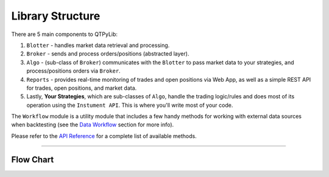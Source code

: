 Library Structure
=================

There are 5 main components to QTPyLib:

1. ``Blotter`` - handles market data retrieval and processing.
2. ``Broker`` - sends and process orders/positions (abstracted layer).
3. ``Algo`` - (sub-class of ``Broker``) communicates with the ``Blotter`` to pass market data to your strategies, and process/positions orders via ``Broker``.
4. ``Reports`` - provides real-time monitoring of trades and open positions via Web App, as well as a simple REST API for trades, open positions, and market data.
5. Lastly, **Your Strategies**, which are sub-classes of ``Algo``, handle the trading logic/rules and does most of its operation using the ``Instument API``. This is where you'll write most of your code.

The ``Workflow`` module is a utility module that includes a few handy methods for working with external data sources when backtesting (see the `Data Workflow <./workflow.html>`_ section for more info).

Please refer to the `API Reference <api.html>`_ for a complete list of available methods.

-----

Flow Chart
----------

.. image:: _static/diagram.png
    :width: 640px
    :align: center
    :alt: QTPyLib Diagram
